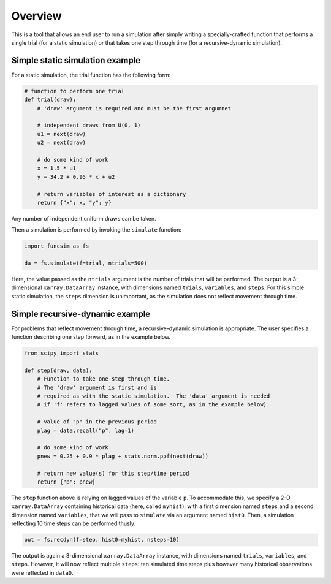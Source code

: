 Overview
========

This is a tool that allows an end user to run a simulation after
simply writing a specially-crafted function that performs a single
trial (for a static simulation) or that takes one step
through time (for a recursive-dynamic simulation).


Simple static simulation example
--------------------------------

For a static simulation, the trial function has the
following form:

.. code-block:: python

     # function to perform one trial
     def trial(draw):
         # 'draw' argument is required and must be the first argumnet

         # independent draws from U(0, 1)
         u1 = next(draw)
         u2 = next(draw)

         # do some kind of work
         x = 1.5 * u1
         y = 34.2 + 0.95 * x + u2

         # return variables of interest as a dictionary
         return {"x": x, "y": y}

Any number of independent uniform draws can be taken.

Then a simulation is performed by invoking the ``simulate`` function:

.. code-block:: python

    import funcsim as fs
  
    da = fs.simulate(f=trial, ntrials=500)

Here, the value passed as the ``ntrials`` argument is the number of
trials that will be performed.  
The output is a 3-dimensional ``xarray.DataArray`` instance, with dimensions
named ``trials``, ``variables``, and ``steps``.
For this simple static simulation, the ``steps`` dimension is unimportant,
as the simulation does not reflect movement through time.


Simple recursive-dynamic example
--------------------------------

For problems that reflect movement through time,
a recursive-dynamic simulation is appropriate.  The user specifies a
function describing one step forward, as in the example below.

.. code-block:: python

    from scipy import stats

    def step(draw, data):
        # Function to take one step through time. 
        # The 'draw' argument is first and is
        # required as with the static simulation.  The 'data' argument is needed
        # if 'f' refers to lagged values of some sort, as in the example below).

        # value of "p" in the previous period
        plag = data.recall("p", lag=1)

        # do some kind of work
        pnew = 0.25 + 0.9 * plag + stats.norm.ppf(next(draw))

        # return new value(s) for this step/time period
        return {"p": pnew}

The ``step`` function above is relying on lagged values of the variable ``p``.
To accommodate this, we specify a 2-D ``xarray.DataArray`` containing historical
data (here, called ``myhist``), with a first dimension named 
``steps`` and a second dimension named ``variables``, that we will pass to
``simulate`` via an argument named ``hist0``.
Then, a simulation reflecting 10 time steps can be performed thusly:


.. code-block:: python

    out = fs.recdyn(f=step, hist0=myhist, nsteps=10)


The output is again a 3-dimensional ``xarray.DataArray`` instance, with
dimensions named ``trials``, ``variables``, and ``steps``.
However, it will now reflect multiple ``steps``: ten simulated time steps plus
however many historical observations were reflected in ``data0``.
